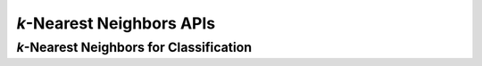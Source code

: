 ..
    Copyright (C) 2024 Advanced Micro Devices, Inc. All rights reserved.

    Redistribution and use in source and binary forms, with or without modification,
    are permitted provided that the following conditions are met:
    1. Redistributions of source code must retain the above copyright notice,
       this list of conditions and the following disclaimer.
    2. Redistributions in binary form must reproduce the above copyright notice,
       this list of conditions and the following disclaimer in the documentation
       and/or other materials provided with the distribution.
    3. Neither the name of the copyright holder nor the names of its contributors
       may be used to endorse or promote products derived from this software without
       specific prior written permission.

    THIS SOFTWARE IS PROVIDED BY THE COPYRIGHT HOLDERS AND CONTRIBUTORS "AS IS" AND
    ANY EXPRESS OR IMPLIED WARRANTIES, INCLUDING, BUT NOT LIMITED TO, THE IMPLIED
    WARRANTIES OF MERCHANTABILITY AND FITNESS FOR A PARTICULAR PURPOSE ARE DISCLAIMED.
    IN NO EVENT SHALL THE COPYRIGHT HOLDER OR CONTRIBUTORS BE LIABLE FOR ANY DIRECT,
    INDIRECT, INCIDENTAL, SPECIAL, EXEMPLARY, OR CONSEQUENTIAL DAMAGES (INCLUDING,
    BUT NOT LIMITED TO, PROCUREMENT OF SUBSTITUTE GOODS OR SERVICES; LOSS OF USE, DATA,
    OR PROFITS; OR BUSINESS INTERRUPTION) HOWEVER CAUSED AND ON ANY THEORY OF LIABILITY,
    WHETHER IN CONTRACT, STRICT LIABILITY, OR TORT (INCLUDING NEGLIGENCE OR OTHERWISE)
    ARISING IN ANY WAY OUT OF THE USE OF THIS SOFTWARE, EVEN IF ADVISED OF THE
    POSSIBILITY OF SUCH DAMAGE.



*k*-Nearest Neighbors APIs
**************************

*k*-Nearest Neighbors for Classification
========================================
.. tab-set::

   .. tab-item:: C

      .. _da_knn_set_training_data:

      .. doxygenfunction:: da_knn_set_training_data_s
         :outline:
      .. doxygenfunction:: da_knn_set_training_data_d

      .. _da_knn_kneighbors:

      .. doxygenfunction:: da_knn_kneighbors_s
         :outline:
      .. doxygenfunction:: da_knn_kneighbors_d

      .. _da_knn_classes:

      .. doxygenfunction:: da_knn_classes_s
         :outline:
      .. doxygenfunction:: da_knn_classes_d

      .. _da_knn_predict_proba:

      .. doxygenfunction:: da_knn_predict_proba_s
         :outline:
      .. doxygenfunction:: da_knn_predict_proba_d

      .. _da_knn_predict:

      .. doxygenfunction:: da_knn_predict_s
         :outline:
      .. doxygenfunction:: da_knn_predict_d
